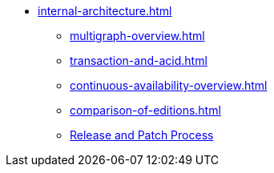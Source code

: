 //* xref:index.adoc[Overview]
* xref:internal-architecture.adoc[]
** xref:multigraph-overview.adoc[]
** xref:transaction-and-acid.adoc[]
** xref:continuous-availability-overview.adoc[]
** xref:comparison-of-editions.adoc[]
** xref:release-process.adoc[Release and Patch Process]